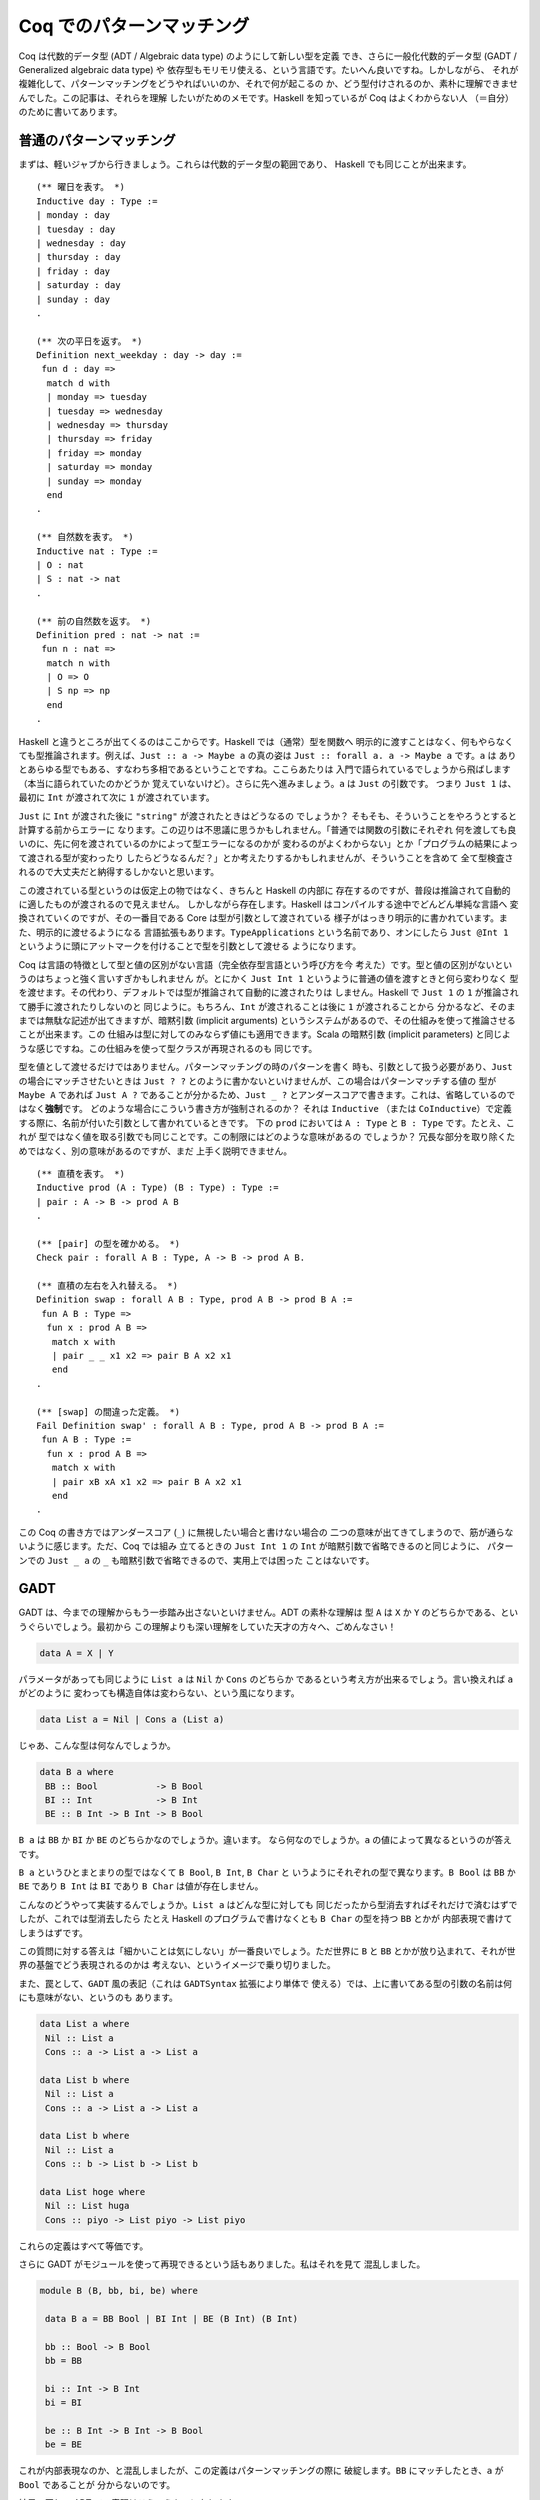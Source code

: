 ##########################
Coq でのパターンマッチング
##########################

.. highlight:: coq

Coq は代数的データ型 (ADT / Algebraic data type) のようにして新しい型を定義
でき、さらに一般化代数的データ型 (GADT / Generalized algebraic data type) や
依存型もモリモリ使える、という言語です。たいへん良いですね。しかしながら、
それが複雑化して、パターンマッチングをどうやればいいのか、それで何が起こるの
か、どう型付けされるのか、素朴に理解できませんでした。この記事は、それらを理解
したいがためのメモです。Haskell を知っているが Coq はよくわからない人
（＝自分）のために書いてあります。

************************
普通のパターンマッチング
************************

まずは、軽いジャブから行きましょう。これらは代数的データ型の範囲であり、
Haskell でも同じことが出来ます。

::

 (** 曜日を表す。 *)
 Inductive day : Type :=
 | monday : day
 | tuesday : day
 | wednesday : day
 | thursday : day
 | friday : day
 | saturday : day
 | sunday : day
 .

 (** 次の平日を返す。 *)
 Definition next_weekday : day -> day :=
  fun d : day =>
   match d with
   | monday => tuesday
   | tuesday => wednesday
   | wednesday => thursday
   | thursday => friday
   | friday => monday
   | saturday => monday
   | sunday => monday
   end
 .

 (** 自然数を表す。 *)
 Inductive nat : Type :=
 | O : nat
 | S : nat -> nat
 .

 (** 前の自然数を返す。 *)
 Definition pred : nat -> nat :=
  fun n : nat =>
   match n with
   | O => O
   | S np => np
   end
 .

Haskell と違うところが出てくるのはここからです。Haskell では（通常）型を関数へ
明示的に渡すことはなく、何もやらなくても型推論されます。例えば、\ ``Just :: a
-> Maybe a`` の真の姿は ``Just :: forall a. a -> Maybe a`` です。\ ``a`` は
ありとあらゆる型でもある、すなわち多相であるということですね。ここらあたりは
入門で語られているでしょうから飛ばします（本当に語られていたのかどうか
覚えていないけど）。さらに先へ進みましょう。\ ``a`` は ``Just`` の引数です。
つまり ``Just 1`` は、最初に ``Int`` が渡されて次に ``1`` が渡されています。

``Just`` に ``Int`` が渡された後に ``"string"`` が渡されたときはどうなるの
でしょうか？ そもそも、そういうことをやろうとすると計算する前からエラーに
なります。この辺りは不思議に思うかもしれません。「普通では関数の引数にそれぞれ
何を渡しても良いのに、先に何を渡されているのかによって型エラーになるのかが
変わるのがよくわからない」とか「プログラムの結果によって渡される型が変わったり
したらどうなるんだ？」とか考えたりするかもしれませんが、そういうことを含めて
全て型検査されるので大丈夫だと納得するしかないと思います。

この渡されている型というのは仮定上の物ではなく、きちんと Haskell の内部に
存在するのですが、普段は推論されて自動的に適したものが渡されるので見えません。
しかしながら存在します。Haskell はコンパイルする途中でどんどん単純な言語へ
変換されていくのですが、その一番目である Core は型が引数として渡されている
様子がはっきり明示的に書かれています。また、明示的に渡せるようになる
言語拡張もあります。\ ``TypeApplications`` という名前であり、オンにしたら
``Just @Int 1`` というように頭にアットマークを付けることで型を引数として渡せる
ようになります。

Coq は言語の特徴として型と値の区別がない言語（完全依存型言語という呼び方を今
考えた）です。型と値の区別がないというのはちょっと強く言いすぎかもしれません
が。とにかく ``Just Int 1`` というように普通の値を渡すときと何ら変わりなく
型を渡せます。その代わり、デフォルトでは型が推論されて自動的に渡されたりは
しません。Haskell で ``Just 1`` の ``1`` が推論されて勝手に渡されたりしないのと
同じように。もちろん、\ ``Int`` が渡されることは後に ``1`` が渡されることから
分かるなど、そのままでは無駄な記述が出てきますが、暗黙引数 (implicit arguments)
というシステムがあるので、その仕組みを使って推論させることが出来ます。この
仕組みは型に対してのみならず値にも適用できます。Scala の暗黙引数 (implicit
parameters) と同じような感じですね。この仕組みを使って型クラスが再現されるのも
同じです。

型を値として渡せるだけではありません。パターンマッチングの時のパターンを書く
時も、引数として扱う必要があり、\ ``Just`` の場合にマッチさせたいときは
``Just ? ?`` とのように書かないといけませんが、この場合はパターンマッチする値の
型が ``Maybe A`` であれば ``Just A ?`` であることが分かるため、\ ``Just _ ?``
とアンダースコアで書きます。これは、省略しているのではなく\ **強制**\ です。
どのような場合にこういう書き方が強制されるのか？ それは ``Inductive`` （または
``CoInductive``\ ）で定義する際に、名前が付いた引数として書かれているときです。
下の ``prod`` においては ``A : Type`` と ``B : Type`` です。たとえ、これが
型ではなく値を取る引数でも同じことです。この制限にはどのような意味があるの
でしょうか？ 冗長な部分を取り除くためではなく、別の意味があるのですが、まだ
上手く説明できません。

::

 (** 直積を表す。 *)
 Inductive prod (A : Type) (B : Type) : Type :=
 | pair : A -> B -> prod A B
 .

 (** [pair] の型を確かめる。 *)
 Check pair : forall A B : Type, A -> B -> prod A B.

 (** 直積の左右を入れ替える。 *)
 Definition swap : forall A B : Type, prod A B -> prod B A :=
  fun A B : Type =>
   fun x : prod A B =>
    match x with
    | pair _ _ x1 x2 => pair B A x2 x1
    end
 .

 (** [swap] の間違った定義。 *)
 Fail Definition swap' : forall A B : Type, prod A B -> prod B A :=
  fun A B : Type :=
   fun x : prod A B =>
    match x with
    | pair xB xA x1 x2 => pair B A x2 x1
    end
 .

この Coq の書き方ではアンダースコア (``_``) に無視したい場合と書けない場合の
二つの意味が出てきてしまうので、筋が通らないように感じます。ただ、Coq では組み
立てるときの ``Just Int 1`` の ``Int`` が暗黙引数で省略できるのと同じように、
パターンでの ``Just _ a`` の ``_`` も暗黙引数で省略できるので、実用上では困った
ことはないです。

****
GADT
****

GADT は、今までの理解からもう一歩踏み出さないといけません。ADT の素朴な理解は
型 ``A`` は ``X`` か ``Y`` のどちらかである、というぐらいでしょう。最初から
この理解よりも深い理解をしていた天才の方々へ、ごめんなさい！

.. code-block:: haskell

 data A = X | Y

パラメータがあっても同じように ``List a`` は ``Nil`` か ``Cons`` のどちらか
であるという考え方が出来るでしょう。言い換えれば ``a`` がどのように
変わっても構造自体は変わらない、という風になります。

.. code-block:: haskell

 data List a = Nil | Cons a (List a)

じゃあ、こんな型は何なんでしょうか。

.. code-block:: haskell

 data B a where
  BB :: Bool           -> B Bool
  BI :: Int            -> B Int
  BE :: B Int -> B Int -> B Bool

``B a`` は ``BB`` か ``BI`` か ``BE`` のどちらかなのでしょうか。違います。
なら何なのでしょうか。\ ``a`` の値によって異なるというのが答えです。

``B a`` というひとまとまりの型ではなくて ``B Bool``, ``B Int``, ``B Char`` と
いうようにそれぞれの型で異なります。\ ``B Bool`` は ``BB`` か ``BE`` であり 
``B Int`` は ``BI`` であり ``B Char`` は値が存在しません。

こんなのどうやって実装するんでしょうか。\ ``List a`` はどんな型に対しても
同じだったから型消去すればそれだけで済むはずでしたが、これでは型消去したら
たとえ Haskell のプログラムで書けなくとも ``B Char`` の型を持つ ``BB`` とかが
内部表現で書けてしまうはずです。

この質問に対する答えは「細かいことは気にしない」が一番良いでしょう。ただ世界に
``B`` と ``BB`` とかが放り込まれて、それが世界の基盤でどう表現されるのかは
考えない、というイメージで乗り切りました。

また、罠として、\ ``GADT`` 風の表記（これは ``GADTSyntax`` 拡張により単体で
使える）では、上に書いてある型の引数の名前は何にも意味がない、というのも
あります。

.. code-block:: haskell

 data List a where
  Nil :: List a
  Cons :: a -> List a -> List a

 data List b where
  Nil :: List a
  Cons :: a -> List a -> List a

 data List b where
  Nil :: List a
  Cons :: b -> List b -> List b

 data List hoge where
  Nil :: List huga
  Cons :: piyo -> List piyo -> List piyo

これらの定義はすべて等価です。

さらに GADT がモジュールを使って再現できるという話もありました。私はそれを見て
混乱しました。

.. code-block:: haskell

 module B (B, bb, bi, be) where

  data B a = BB Bool | BI Int | BE (B Int) (B Int)

  bb :: Bool -> B Bool
  bb = BB

  bi :: Int -> B Int
  bi = BI

  be :: B Int -> B Int -> B Bool
  be = BE

これが内部表現なのか、と混乱しましたが、この定義はパターンマッチングの際に
破綻します。\ ``BB`` にマッチしたとき、\ ``a`` が ``Bool`` であることが
分からないのです。

結局、正しい ADT での表現はこういうものになります。

.. code-block:: haskell

 data B a = BB (a :~: Bool) Bool
          | BI (a :~: Int) Int
          | BE (a :~: Bool) (B Int) (B Int)

``(:~:)`` は両辺の型が等しいことを表す型です。つまり「 GADT は ADT に全称量化、
存在量化、等式を加えたもの」です。

Coq の話に戻りましょう。普通に定義できます。

::

 (** 適当な GADT を使うための定義。

     [Int] は Coq で表すのが難しいので [nat] で代替する。 *)
 Inductive B : Type -> Type :=
 | BB : bool -> B bool
 | BI : nat -> B nat
 | BE : B nat -> B nat -> B bool
 .

``prod`` の型引数とは違って ``B`` の型引数はありません。あるいは Haskell で
``f x = ...`` を ``f = \x -> ...`` と書くのと似たような感じでしょうか。
型引数によって、取りえる構造そのものが変わるためです。この辺り Haskell より
分かりやすいです。

::

 (** もう一つの [B] 。 *)
 Inductive B (A : Type) : Type :=
 | BB : A = bool -> bool -> B A
 | BI : A = nat -> nat -> B A
 | BE : A = bool -> B nat -> B nat -> B A
 .

こう書くこともできます。さっき書いた書き方と同じですね。ところで Coq では
デフォルトで GADT みたいな書き方をしますが、一貫性があってよい仕様だと
思います。

******
依存型
******

Coq ではそれだけではなく依存型も書くことが出来ます。つまり ``A -> Type`` という
型を持つ値（ただし ``A`` は ``Type`` ではない）を記述することが出来ます。

``forall n : nat, P n`` という型を持つ値を作りたいとしましょう。全称量化は
関数型を一般化したものなので、同じように ``fun n => _`` と書けます。あとは、
``P n`` という型を作らないといけません。ここで ``n`` に対して場合分けしたく
なったとします。（ここで ``n : nat`` という値がラムダ抽象によって環境に
加えられている）。

::

 match n with
 | O => _ (* 1 *)
 | S np => _ (* 2 *)
 end

こう書けばオーケーです。一番目の空白は ``n`` が ``O`` だと分かっているので、
``P O`` の型を持つ値で埋めればよく、二番目の空白は ``n`` が ``S np`` だと
分かっているので、\ ``P (S np)`` で埋めればよいのです。

実のところ、どこの部分を場合分けして、どの部分を場合分けしないかの選択が
より複雑な証明では必要になります。例えば ``Q n n`` の一番目の所だけ場合分け
したいなど。

::

 match n as n' return Q n' n with
 | O => _ (* 1 *)
 | S np => _ (* 2 *)
 end

こういう時は ``n`` が、こういう引数 ``n'`` として場合分けされて、返される型は
``Q n' n`` として返されますよ、って書けばよいのです。一番目の空白は ``Q O n``
で、二番目の空白は ``Q (S np) n`` です。

くだんの ``A -> Type`` が帰納的に定義されている場合もあります。

::

 Inductive Vec (A : Type) : nat -> Type :=
 | Nil : Vec A O
 | Cons : forall n, A -> Vec A n -> Vec A (S n)
 .

この型が引数になっている場合のパターンマッチングはどうすればいいんでしょうか。
つまり ``forall n, Vec A n -> B n`` みたいな場合です。ここでは ``Vec A n`` の
``n`` に当たるのが、その直前で全称量化により導入された、余計なものがくっついて
いない ``n`` なので簡単です。

::

 fun (n : nat) (x : Vec A n) =>
  match x in Vec _ n' return B n' with
  | Nil _ => _ (* 1 *)
  | Cons _ np a xs => _ (* 2 *)
  end

もうちょっと難しくなるのが ``n`` に条件が付いているような場合です。つまり
``forall n, P n -> Vec A n -> B n`` のような場合です。こういう時は、
``forall n, Vec A n -> P n -> B n`` みたいに入れ替えてパターンマッチングすれば
いいです。上でのパターンマッチングでいう ``B n`` は、この時 ``P n -> B n``
です。

もし、そのままパターンマッチングしたら、このように書くことになるでしょう。

::

 fun (n : nat) (H : P n) (x : Vec A n) =>
  match x in Vec a n' return B n' with
  | Nil _ => _ (* 1 *)
  | Cons _ np a xs => _ (* 1 *)
  end

この時 ``_1 : B 0``, ``_2 : B (S np)`` です。いざ、条件 ``H : P n`` を使って
証明しようとしたら、例えば一番目の場合では ``P 0`` であることが分かりません。
こういった困った事態は、このようにして回避できます。

::

 fun (n : nat) (H' : P n) (x : Vec A n) =>
  match x in Vec a n' return P n' -> B n' with
  | Nil _ => fun (H : P 0) => _ (* 1 *)
  | Cons _ np a xs => fun (H : P (S np)) => _ (* 2 *)
  end H'

このように ``H`` をパターンマッチングに巻き込むことでできます。

なら ``Vec A 1 -> B`` は？一般化された ``forall n, n = 1 -> Vec A n -> B`` に
変換した後にパターンマッチングすればオーケーです。上でのパターンマッチングで
いう ``B n`` は、この時 ``n = 1 -> B`` です。

実のところ ``Vec A n -> B`` でパターンマッチしたとき、それぞれの枝での ``n`` は
``0`` とか ``S np`` とかに置き換えられますが、それらは ``n`` と切り離されていて
なにも関係がないように振る舞います。

::

 Definition Vec_match
   (A : Type)
   (B : forall n : nat, Vec A n -> Type)
   (o : B 0 (Nil A))
   (s : forall (np : nat) (x : A) (xs : Vec A np),
           B (S np) (Cons A np x xs))
   (n : nat)
   (x : Vec A n)
   : B n x
   :=
     match x as x' in Vec _ n' return B n' x' with
     | Nil _ => o
     | Cons _ np x xs => s np x xs
     end
   .

パターンマッチングの部分だけ取り出した関数はこれです。上で ``Vec A n`` に当たる
``n`` が、その直前で全称量化により導入された引数であればうれしいといった訳は、
ゴールが ``forall n, Vec A n -> B n`` という形で、この関数がそのまま適用できる
形 (``Vec_match A (fun n _ => B n) o s``) になっているからです。

この場合のような ``n`` が決まっているときも、上の関数だけで表せます。つまり
``Vec_match A (fun _ _ => B) o s 1`` とするのです。しかし、これでは ``1`` で
あるという情報が消えてしまう、というのがポイントです。

対応したパターンマッチングはこのようになります。

::

 match x in Vec _ n' return n' = 1 -> B with
 | Nil _ => _
 | Cons _ np x xs => _
 end

Coq のパターンマッチングの式は ``as`` や ``in`` キーワードで新しい引数を
導入するので、\ ``forall n, Vec A n -> n = 1 -> B`` に書かれている全称量化に
より導入された ``n`` を、それで代用できます。返り値が関数になっていますが、
``n'`` は外側からは ``1`` として見えているので、\ ``eq_refl`` を渡してやれば
元に戻せます。

なら ``forall m n, Vec A (m + n) -> B m n`` は？新しい引数 ``o`` を取って、
``forall o, Vec A o -> forall m n, o = m + n -> B m n`` とすればいいのです。
上でのパターンマッチングでいう ``B o`` ( ``o`` は上での ``n`` と考える）は、
この時 ``forall m n, o = m + n -> B m n`` です。

上のやり方と同じようにできます。

::

 match x in Vec _ o return o = m + n -> B m n with ... end

これらを統一的に取り扱う方法はないのでしょうか？

もう一つ ``forall n, P n -> Vec A n -> B n`` を ``n : nat`` と ``H : P n`` まで
``intro`` した後に「あ！やりすぎた！」ということはないでしょうか？本来は上の
ように変形すべきだったというときです。これが十数個の引数とそれらの依存関係と
合わさると活力が奪われること間違いなしです。

こういう時、そのまま簡単に進む方法はないのでしょうか？

*********
inversion
*********

``inversion`` タクティックは非自明な動きをするタクティックとして槍玉に
あげられています。（調査対象：自分）。

しかし ``simpl`` タクティックや ``intro`` タクティック、\ ``subst`` 
タクティック、\ ``discriminate`` タクティックを勝手に適用することを除けば、
基本的なアイデアは先ほど書いたものだけです。

即ち、ゴール ``Vec A M -> B`` があったとき、ゴールを
``forall n, Vec A n -> n = M -> B`` と書き換えてやり、普通の
パターンマッチングを行うことです。その結果、ゴールは二つのゴールに分かれ、
``0 = M -> B`` と ``forall np, A -> Vec A np -> S np = M -> B`` となります。

例えば ``forall m n, Vec A m -> Vec A n -> Vec A (m + n)`` を定義することを
考えましょう。まずは "intro" しましょう。

.. code-block:: none

 A : Type
 m : nat
 n : nat
 x : Vec A m
 y : Vec A n
 ------------------------
 Vec A (m + n)

この時 "inversion" によって以下の場合に分けることが出来ます。

.. code-block:: none

 A : Type
 m : nat
 n : nat
 y : Vec A n
 H : 0 = m
 ------------------------
 Vec A (m + n)
